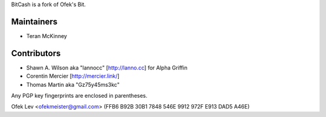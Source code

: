 BitCash is a fork of Ofek's Bit.

Maintainers
-----------

- Teran McKinney

Contributors
------------

- Shawn A. Wilson aka "lannocc" [http://lanno.cc] for Alpha Griffin

- Corentin Mercier [http://mercier.link/]

- Thomas Martin aka "Gz75y45ms3kc"

Any PGP key fingerprints are enclosed in parentheses.

Ofek Lev <ofekmeister@gmail.com> (FFB6 B92B 30B1 7848 546E 9912 972F E913 DAD5 A46E)

